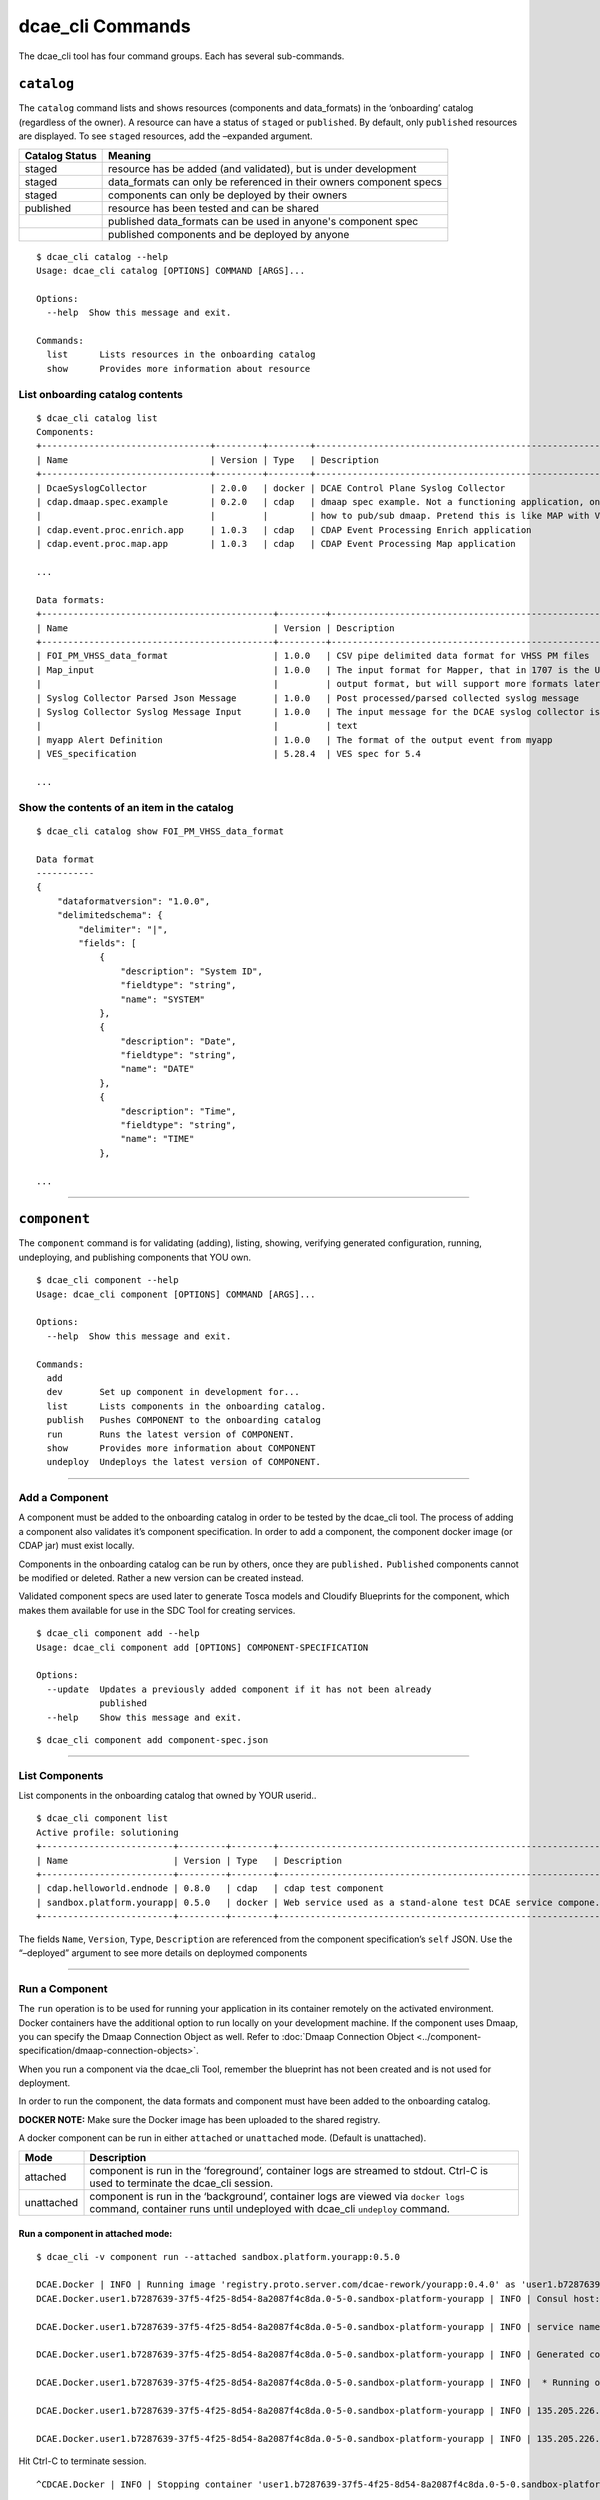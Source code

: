 .. This work is licensed under a Creative Commons Attribution 4.0 International License.
.. http://creativecommons.org/licenses/by/4.0

.. _dcae_cli_commands:

dcae_cli Commands
=================

The dcae_cli tool has four command groups. Each has several
sub-commands.

``catalog``
-----------

The ``catalog`` command lists and shows resources (components and
data_formats) in the ‘onboarding’ catalog (regardless of the owner). A
resource can have a status of ``staged`` or ``published``. By default,
only ``published`` resources are displayed. To see ``staged`` resources,
add the –expanded argument.

+------------------------------+----------------------------------------+
| Catalog Status               | Meaning                                |
+==============================+========================================+
| staged                       | resource has be added                  |
|                              | (and validated), but                   |
|                              | is under development                   |
+------------------------------+----------------------------------------+
| staged                       | data_formats can only be referenced in |
|                              | their owners component specs           |
+------------------------------+----------------------------------------+
| staged                       | components can only be deployed by     |
|                              | their owners                           |
+------------------------------+----------------------------------------+
| published                    | resource has been                      |
|                              | tested and can be                      |
|                              | shared                                 |
+------------------------------+----------------------------------------+
|                              | published data_formats can be used in  |
|                              | anyone's component spec                |
+------------------------------+----------------------------------------+
|                              | published components and be deployed by|
|                              | anyone                                 |
+------------------------------+----------------------------------------+

::

    $ dcae_cli catalog --help
    Usage: dcae_cli catalog [OPTIONS] COMMAND [ARGS]...

    Options:
      --help  Show this message and exit.

    Commands:
      list      Lists resources in the onboarding catalog
      show      Provides more information about resource

List onboarding catalog contents
~~~~~~~~~~~~~~~~~~~~~~~~~~~~~~~~

::

    $ dcae_cli catalog list
    Components:
    +--------------------------------+---------+--------+---------------------------------------------------------------------+--------+-----------+------------+
    | Name                           | Version | Type   | Description                                                         | Owner  | Status    | Published  |
    +--------------------------------+---------+--------+---------------------------------------------------------------------+--------+-----------+------------+
    | DcaeSyslogCollector            | 2.0.0   | docker | DCAE Control Plane Syslog Collector                                 | sh1986 | published | 2017-08-04 |
    | cdap.dmaap.spec.example        | 0.2.0   | cdap   | dmaap spec example. Not a functioning application, only for showing | tc677g | published | 2017-07-24 |
    |                                |         |        | how to pub/sub dmaap. Pretend this is like MAP with VES in and ou.. |        |           |            |
    | cdap.event.proc.enrich.app     | 1.0.3   | cdap   | CDAP Event Processing Enrich application                            | an4828 | published | 2017-09-20 |
    | cdap.event.proc.map.app        | 1.0.3   | cdap   | CDAP Event Processing Map application                               | an4828 | published | 2017-09-20 |

    ...

    Data formats:
    +--------------------------------------------+---------+-----------------------------------------------------------------------+--------+-----------+------------+
    | Name                                       | Version | Description                                                           | Owner  | Status    | Published  |
    +--------------------------------------------+---------+-----------------------------------------------------------------------+--------+-----------+------------+
    | FOI_PM_VHSS_data_format                    | 1.0.0   | CSV pipe delimited data format for VHSS PM files                      | sr229c | published | 2017-09-05 |
    | Map_input                                  | 1.0.0   | The input format for Mapper, that in 1707 is the UCSNMP Collector     | an4828 | published | 2017-07-18 |
    |                                            |         | output format, but will support more formats later                    |        |           |            |
    | Syslog Collector Parsed Json Message       | 1.0.0   | Post processed/parsed collected syslog message                        | sh1986 | published | 2017-08-04 |
    | Syslog Collector Syslog Message Input      | 1.0.0   | The input message for the DCAE syslog collector is free/unstructured  | sh1986 | published | 2017-08-04 |
    |                                            |         | text                                                                  |        |           |            |
    | myapp Alert Definition                     | 1.0.0   | The format of the output event from myapp                               | an4828 | published | 2017-08-10 |
    | VES_specification                          | 5.28.4  | VES spec for 5.4                                                      | vv770d | published | 2017-09-19 |

    ...

Show the contents of an item in the catalog
~~~~~~~~~~~~~~~~~~~~~~~~~~~~~~~~~~~~~~~~~~~

::

    $ dcae_cli catalog show FOI_PM_VHSS_data_format

    Data format
    -----------
    {
        "dataformatversion": "1.0.0", 
        "delimitedschema": {
            "delimiter": "|", 
            "fields": [
                {
                    "description": "System ID", 
                    "fieldtype": "string", 
                    "name": "SYSTEM"
                }, 
                {
                    "description": "Date", 
                    "fieldtype": "string", 
                    "name": "DATE"
                }, 
                {
                    "description": "Time", 
                    "fieldtype": "string", 
                    "name": "TIME"
                }, 

    ...

.. _dcae_cli_component_commands:

--------------

``component``
-------------

The ``component`` command is for validating (adding), listing, showing,
verifying generated configuration, running, undeploying, and publishing
components that YOU own.

::

    $ dcae_cli component --help
    Usage: dcae_cli component [OPTIONS] COMMAND [ARGS]...

    Options:
      --help  Show this message and exit.

    Commands:
      add
      dev       Set up component in development for...
      list      Lists components in the onboarding catalog.
      publish   Pushes COMPONENT to the onboarding catalog
      run       Runs the latest version of COMPONENT.
      show      Provides more information about COMPONENT
      undeploy  Undeploys the latest version of COMPONENT.

--------------

.. _dcae_cli_add_a_component:

Add a Component
~~~~~~~~~~~~~~~

A component must be added to the onboarding catalog in order to be
tested by the dcae_cli tool. The process of adding a component also
validates it’s component specification. In order to add a component, the
component docker image (or CDAP jar) must exist locally.

Components in the onboarding catalog can be run by others, once they are
``published.`` ``Published`` components cannot be modified or deleted.
Rather a new version can be created instead.

Validated component specs are used later to generate Tosca models and
Cloudify Blueprints for the component, which makes them available for
use in the SDC Tool for creating services.

::

    $ dcae_cli component add --help
    Usage: dcae_cli component add [OPTIONS] COMPONENT-SPECIFICATION

    Options:
      --update  Updates a previously added component if it has not been already
                published
      --help    Show this message and exit.

::

    $ dcae_cli component add component-spec.json 

--------------

List Components
~~~~~~~~~~~~~~~

List components in the onboarding catalog that owned by YOUR userid..

::

    $ dcae_cli component list
    Active profile: solutioning
    +-------------------------+---------+--------+---------------------------------------------------------------+--------+----------------------------+-----------+
    | Name                    | Version | Type   | Description                                                   | Status | Modified                   | #Deployed |
    +-------------------------+---------+--------+---------------------------------------------------------------+--------+----------------------------+-----------+
    | cdap.helloworld.endnode | 0.8.0   | cdap   | cdap test component                                           | staged | 2017-05-23 04:14:35.588075 | 0         |
    | sandbox.platform.yourapp| 0.5.0   | docker | Web service used as a stand-alone test DCAE service compone.. | staged | 2017-05-23 04:07:44.065610 | 0         |
    +-------------------------+---------+--------+---------------------------------------------------------------+--------+----------------------------+-----------+

The fields ``Name``, ``Version``, ``Type``, ``Description`` are
referenced from the component specification’s ``self`` JSON. Use the
“–deployed” argument to see more details on deploymed components

--------------

.. _dcae_cli_run_a_component:

Run a Component
~~~~~~~~~~~~~~~

The ``run`` operation is to be used for running your application in its
container remotely on the activated environment. Docker containers have
the additional option to run locally on your development machine. If the
component uses Dmaap, you can specify the Dmaap Connection Object as
well. Refer to :doc:`Dmaap Connection Object <../component-specification/dmaap-connection-objects>`.

When you run a component via the dcae_cli Tool, remember the blueprint
has not been created and is not used for deployment.

In order to run the component, the data formats and component must have
been added to the onboarding catalog.

**DOCKER NOTE:** Make sure the Docker image has been uploaded to the
shared registry.

A docker component can be run in either ``attached`` or ``unattached``
mode. (Default is unattached).

+------------------+---------------------------------------------------+
| Mode             | Description                                       |
+==================+===================================================+
| attached         | component is run in the ‘foreground’, container   |
|                  | logs are streamed to stdout. Ctrl-C is used to    |
|                  | terminate the dcae_cli session.                   |
+------------------+---------------------------------------------------+
| unattached       | component is run in the ‘background’, container   |
|                  | logs are viewed via ``docker logs`` command,      |
|                  | container runs until undeployed with dcae_cli     |
|                  | ``undeploy`` command.                             |
+------------------+---------------------------------------------------+

Run a component in attached mode:
^^^^^^^^^^^^^^^^^^^^^^^^^^^^^^^^^

::

    $ dcae_cli -v component run --attached sandbox.platform.yourapp:0.5.0

    DCAE.Docker | INFO | Running image 'registry.proto.server.com/dcae-rework/yourapp:0.4.0' as 'user1.b7287639-37f5-4f25-8d54-8a2087f4c8da.0-5-0.sandbox-platform-yourapp'
    DCAE.Docker.user1.b7287639-37f5-4f25-8d54-8a2087f4c8da.0-5-0.sandbox-platform-yourapp | INFO | Consul host: yourconsulhost.com

    DCAE.Docker.user1.b7287639-37f5-4f25-8d54-8a2087f4c8da.0-5-0.sandbox-platform-yourapp | INFO | service name: mh677g.b7287639-37f5-4f25-8d54-8a2087f4c8da.0-5-0.sandbox-platform-yourapp

    DCAE.Docker.user1.b7287639-37f5-4f25-8d54-8a2087f4c8da.0-5-0.sandbox-platform-yourapp | INFO | Generated config: {'multiplier': 3}

    DCAE.Docker.user1.b7287639-37f5-4f25-8d54-8a2087f4c8da.0-5-0.sandbox-platform-yourapp | INFO |  * Running on http://0.0.0.0:8080/ (Press CTRL+C to quit)

    DCAE.Docker.user1.b7287639-37f5-4f25-8d54-8a2087f4c8da.0-5-0.sandbox-platform-yourapp | INFO | 135.205.226.140 - - [24/May/2017 03:37:57] "GET /health HTTP/1.1" 200 -

    DCAE.Docker.user1.b7287639-37f5-4f25-8d54-8a2087f4c8da.0-5-0.sandbox-platform-yourapp | INFO | 135.205.226.140 - - [24/May/2017 03:38:12] "GET /health HTTP/1.1" 200 -

Hit Ctrl-C to terminate session.

::

    ^CDCAE.Docker | INFO | Stopping container 'user1.b7287639-37f5-4f25-8d54-8a2087f4c8da.0-5-0.sandbox-platform-yourapp' and cleaning up...

Run a component in unattached mode:
^^^^^^^^^^^^^^^^^^^^^^^^^^^^^^^^^^^

::

    $ dcae_cli -v component run sandbox.platform.yourapp:0.5.0
    DCAE.Docker | INFO | Running image 'registry.proto.server.com/dcae-rework/yourapp:0.4.0' as 'user1.4811da0e-08d5-429f-93bf-bf6814924577.0-5-0.sandbox-platform-yourapp'
    DCAE.Run | INFO | Deployed /user1.4811da0e-08d5-429f-93bf-bf6814924577.0-5-0.sandbox-platform-yourapp

**NOTE** You must undeploy this component when finished testing. This is
important to conserve resources in the environment.

Run a component that subscribes to Dmaap MR or DR
^^^^^^^^^^^^^^^^^^^^^^^^^^^^^^^^^^^^^^^^^^^^^^^^^

::

    $ dcae_cli -v component run --attached --dmaap-file $dmaap-connection-file sandbox.platform.yourapp:0.5.0 

--------------

Undeploy a Component
~~~~~~~~~~~~~~~~~~~~

The ``undeploy`` command is used to undeploy any instance of a specified
component/version that you have deployed. This includes cleaning up the
configuration.

::

    $ dcae_cli component undeploy sandbox.platform.yourapp:0.5.0
    DCAE.Undeploy | WARNING | Undeploying components: 1
    DCAE.Undeploy | WARNING | Undeployed components: 1

--------------

Publish a component
~~~~~~~~~~~~~~~~~~~

| Once a component has been tested, it should be published in the
  onboarding catalog using the ``publish`` sub-command .
| Publishing will change the status of the component (from ``staged`` to
  ``published``), indicating that it has been tested, and making it
  accessible for other developers to use.

**Note** Before a component can be published, all data_formats that it
references must be published.

::

    dcae_cli component publish sandbox.platform.yourapp:0.5.0

--------------

Show a Component
~~~~~~~~~~~~~~~~

This will print out the contents of a component and is useful to copy a
component spec.

::

    $ dcae_cli component show

--------------

.. _dcae-cli-run-the-dev-command:

Run the ``dev`` command
~~~~~~~~~~~~~~~~~~~~~~~

The ``dev`` command is used as part of a process to see the platform
generated configuration. It established the environment variables and is
best explained
:any:`here <dcae-cli-view-the-platform>`.

::

    $ dcae_cli component dev component-spec.json
    Ready for component development

--------------

.. _dcae_cli_data_format:

``data_format``
---------------

The ``data_format`` command is for validating (adding), listing,
showing, publishing data_formats that YOU own. data_formats can also be
generated with this command.

::

    $ dcae_cli data_format --help
    Usage: dcae_cli data_format [OPTIONS] COMMAND [ARGS]...

    Options:
      --help  Show this message and exit.

    Commands:
      add       Tracks a data format file DATA_FORMAT-SPECIFICATION...
      generate  Create schema from a file or directory...
      list      Lists all your data formats
      publish   Publishes data format to make available to others...
      show      Provides more information about FORMAT

--------------

.. _dcae_cli_add_a_data_format:

Add a Data Format
~~~~~~~~~~~~~~~~~

A data_format must be in the onboarding catalog in order to be
referenced in the component specification. The process of adding a
data_format also validates it. Data_formats in the onboarding catalog
can be run by others, once they are ``published.`` ``Published``
data_formats cannot be modified or deleted. Rather a new version can be
created instead.

::

    $ dcae_cli data_format add --help
    Usage: dcae_cli data_format add [OPTIONS] DATA_FORMAT-SPECIFICATION

    Options:
      --update  Updates a previously added data_format if it has not been already
                published
      --help    Show this message and exit.

::

    dcae_cli data_format add health.json

--------------

List Data Formats
~~~~~~~~~~~~~~~~~

Only data_formats owned by YOUR userid will be shown.

::

    $ dcae_cli data_format list

    Data formats for user1
    +---------------------------------+---------+-------------------------------------------+--------+----------------------------+
    | Name                            | Version | Description                               | Status | Modified                   |
    +---------------------------------+---------+-------------------------------------------+--------+----------------------------+
    | sandbox.platform.yourapp.health | 0.1.0   | Data format used for the /health endpoint | staged | 2017-05-23 04:02:38.952799 |
    +---------------------------------+---------+-------------------------------------------+--------+----------------------------+

The fields ``name``, ``version``, ``description`` are referenced from
the data format specification’s ``self`` JSON. ``Status`` represents the
status of the data format in the catalog. See `Publish a Data
Format <#publish-a-data-format>`__ for more info.

--------------

Show a Data Format
~~~~~~~~~~~~~~~~~~

This will print out the contents of a data_format and is useful for
copying a data_format.

::

    $ dcae_cli data_format show

--------------

Publish a Data Format
~~~~~~~~~~~~~~~~~~~~~

| Once a data_format has been tested (by referencing it in a component
  spec that has been tested), it should be published in the onboarding
  catalog using the ``publish`` sub-command .
| Publishing will change the status of the data_format (from ``staged``
  to ``published``), indicating that it has been tested, and making it
  accessible for other developers to use.

::

    $ dcae_cli data_format publish data_format.json

--------------

Generate a Data Format
~~~~~~~~~~~~~~~~~~~~~~

If you already have a valid input or output file, you can use the
generate command to create the it’s data format specification.

::

    $ dcae_cli data_format generate name:version file-or-dir-path

--------------

``profiles``
------------

The\ ``profiles`` command is for creating, deleting, listing, showing,
activating, and updating (set) profiles. The profile contains
environment variables used to connect to different environments. This is
used in the running and deployment of a component using the
``dcae_cli component run`` or ``dev`` command.

::

    $ dcae_cli profiles --help
    Usage: dcae_cli profiles [OPTIONS] COMMAND [ARGS]...

    Options:
      --help  Show this message and exit.

    Commands:
      activate  Sets profile NAME as the active profile
      create    Creates a new profile NAME initialized with...
      delete    Deletes profile NAME
      list      Lists available profiles
      set       Updates profile NAME such that KEY=VALUE
      show      Prints the profile dictionary

--------------

List the available profiles
~~~~~~~~~~~~~~~~~~~~~~~~~~~

::

    $ dcae_cli profiles list
    *  solutioning
       1710
       1802

The \* identifies the active profile. ``dcae-cli`` is currently
installed with profiles for the ``solutioning``, ``1710``, and ``1802``
environments. They are intended for the following:

+-----------------------------------+-----------------------------------+
| Environment                       | Description                       |
+===================================+===================================+
| solutioning                       | default environment; used for     |
|                                   | initial component developer       |
|                                   | testing with the dcae_cli tool.   |
+-----------------------------------+-----------------------------------+
| 1710                              | FTL3 (Functional Testing Lab 3)   |
|                                   | environment, which represents the |
|                                   | 1710 release.                     |
+-----------------------------------+-----------------------------------+
| 1802                              | FTL3a (Functional Testing Lab 3a) |
|                                   | environment, which represents the |
|                                   | 1802 release.                     |
+-----------------------------------+-----------------------------------+

--------------

Show the details of a profile
~~~~~~~~~~~~~~~~~~~~~~~~~~~~~

::

    $ dcae_cli profiles show solutioning
    {
        "cdap_broker": "cdap_broker",
        "config_binding_service": "config_binding_service",
        "consul_host": "yourconsulhost.com",
        "docker_host": "yourdockerhost.com:2376"
    }

--------------

.. _dcae_cli_activate_profile:

Activate a profile
~~~~~~~~~~~~~~~~~~

To switch among profiles, use the activate sub-command. A subsequent
``list`` will reveal the change made.

::

    $ dcae_cli profiles activate test

--------------

Create a new profile
~~~~~~~~~~~~~~~~~~~~

If you want to work in a different environment using the dcae_cli tool,
you can make your own profile. (The environment must be a working DCAE
Platform environment).

::

    $ dcae_cli profiles create new-profile

After creating you would assign the variables with the ``set``
sub-command. Then activate it to use.

--------------

Set variables in a profile
~~~~~~~~~~~~~~~~~~~~~~~~~~

::

    $ dcae_cli profiles set $profile $key $value 

--------------

Delete a profile
~~~~~~~~~~~~~~~~

::

    $ dcae_cli profiles delete new-profile


